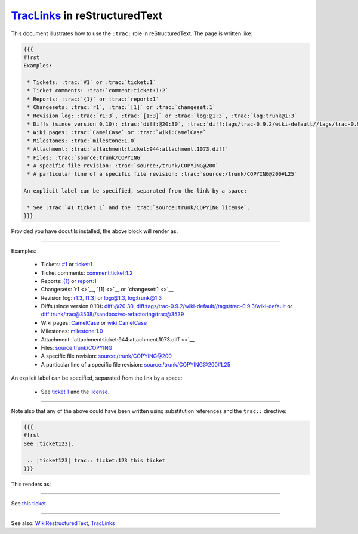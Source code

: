 `TracLinks <https://docs.pagure.org/sssd-test2/TracLinks.html>`__ in reStructuredText
=====================================================================================

This document illustrates how to use the ``:trac:`` role in
reStructuredText. The page is written like:

.. code:: wiki

    {{{
    #!rst 
    Examples:

     * Tickets: :trac:`#1` or :trac:`ticket:1`
     * Ticket comments: :trac:`comment:ticket:1:2`
     * Reports: :trac:`{1}` or :trac:`report:1`
     * Changesets: :trac:`r1`, :trac:`[1]` or :trac:`changeset:1`
     * Revision log: :trac:`r1:3`, :trac:`[1:3]` or :trac:`log:@1:3`, :trac:`log:trunk@1:3`
     * Diffs (since version 0.10): :trac:`diff:@20:30`, :trac:`diff:tags/trac-0.9.2/wiki-default//tags/trac-0.9.3/wiki-default` or :trac:`diff:trunk/trac@3538//sandbox/vc-refactoring/trac@3539`
     * Wiki pages: :trac:`CamelCase` or :trac:`wiki:CamelCase`
     * Milestones: :trac:`milestone:1.0`
     * Attachment: :trac:`attachment:ticket:944:attachment.1073.diff`
     * Files: :trac:`source:trunk/COPYING`
     * A specific file revision: :trac:`source:/trunk/COPYING@200`
     * A particular line of a specific file revision: :trac:`source:/trunk/COPYING@200#L25`

    An explicit label can be specified, separated from the link by a space:

     * See :trac:`#1 ticket 1` and the :trac:`source:trunk/COPYING license`.
    }}}

Provided you have docutils installed, the above block will render as:

--------------

.. raw:: html

   <div class="document">

Examples:

    -  Tickets: `#1 <https://fedorahosted.org/sssd/ticket/1>`__ or
       `ticket:1 <https://fedorahosted.org/sssd/ticket/1>`__
    -  Ticket comments:
       `comment:ticket:1:2 <https://fedorahosted.org/sssd/ticket/1#comment:2>`__
    -  Reports: `{1} <https://fedorahosted.org/sssd/report/1>`__ or
       `report:1 <https://fedorahosted.org/sssd/report/1>`__
    -  Changesets: `r1 <>`__, `[1] <>`__ or `changeset:1 <>`__
    -  Revision log:
       `r1:3 <https://fedorahosted.org/sssd/log/?revs=1-3>`__,
       `[1:3] <https://fedorahosted.org/sssd/log/?revs=1-3>`__ or
       `log:@1:3 <https://fedorahosted.org/sssd/log/?revs=1-3>`__,
       `log:trunk@1:3 <https://fedorahosted.org/sssd/log/trunk?revs=1-3>`__
    -  Diffs (since version 0.10):
       `diff:@20:30 <https://fedorahosted.org/sssd/changeset?new=30&old=20>`__,
       `diff:tags/trac-0.9.2/wiki-default//tags/trac-0.9.3/wiki-default <https://fedorahosted.org/sssd/changeset?new_path=tags%2Ftrac-0.9.3%2Fwiki-default&old_path=tags%2Ftrac-0.9.2%2Fwiki-default>`__
       or
       `diff:trunk/trac@3538//sandbox/vc-refactoring/trac@3539 <https://fedorahosted.org/sssd/changeset?new=3539&new_path=sandbox%2Fvc-refactoring%2Ftrac&old=3538&old_path=trunk%2Ftrac>`__
    -  Wiki pages:
       `CamelCase <https://docs.pagure.org/sssd-test2/CamelCase.html>`__
       or
       `wiki:CamelCase <https://docs.pagure.org/sssd-test2/CamelCase.html>`__
    -  Milestones:
       `milestone:1.0 <https://fedorahosted.org/sssd/milestone/1.0>`__
    -  Attachment: `attachment:ticket:944:attachment.1073.diff <>`__
    -  Files:
       `source:trunk/COPYING <https://fedorahosted.org/sssd/browser/trunk/COPYING>`__
    -  A specific file revision:
       `source:/trunk/COPYING@200 <https://fedorahosted.org/sssd/browser/trunk/COPYING?rev=200>`__
    -  A particular line of a specific file revision:
       `source:/trunk/COPYING@200#L25 <https://fedorahosted.org/sssd/browser/trunk/COPYING?rev=200#L25>`__

An explicit label can be specified, separated from the link by a space:

    -  See `ticket 1 <https://fedorahosted.org/sssd/ticket/1>`__ and the
       `license <https://fedorahosted.org/sssd/browser/trunk/COPYING>`__.

.. raw:: html

   </div>

--------------

Note also that any of the above could have been written using
substitution references and the ``trac::`` directive:

.. code:: wiki

    {{{
    #!rst
    See |ticket123|.

     .. |ticket123| trac:: ticket:123 this ticket
    }}}

This renders as:

--------------

.. raw:: html

   <div class="document">

See `this ticket <https://fedorahosted.org/sssd/ticket/123>`__.

.. raw:: html

   </div>

--------------

See also:
`WikiRestructuredText <https://docs.pagure.org/sssd-test2/WikiRestructuredText.html>`__,
`TracLinks <https://docs.pagure.org/sssd-test2/TracLinks.html>`__
